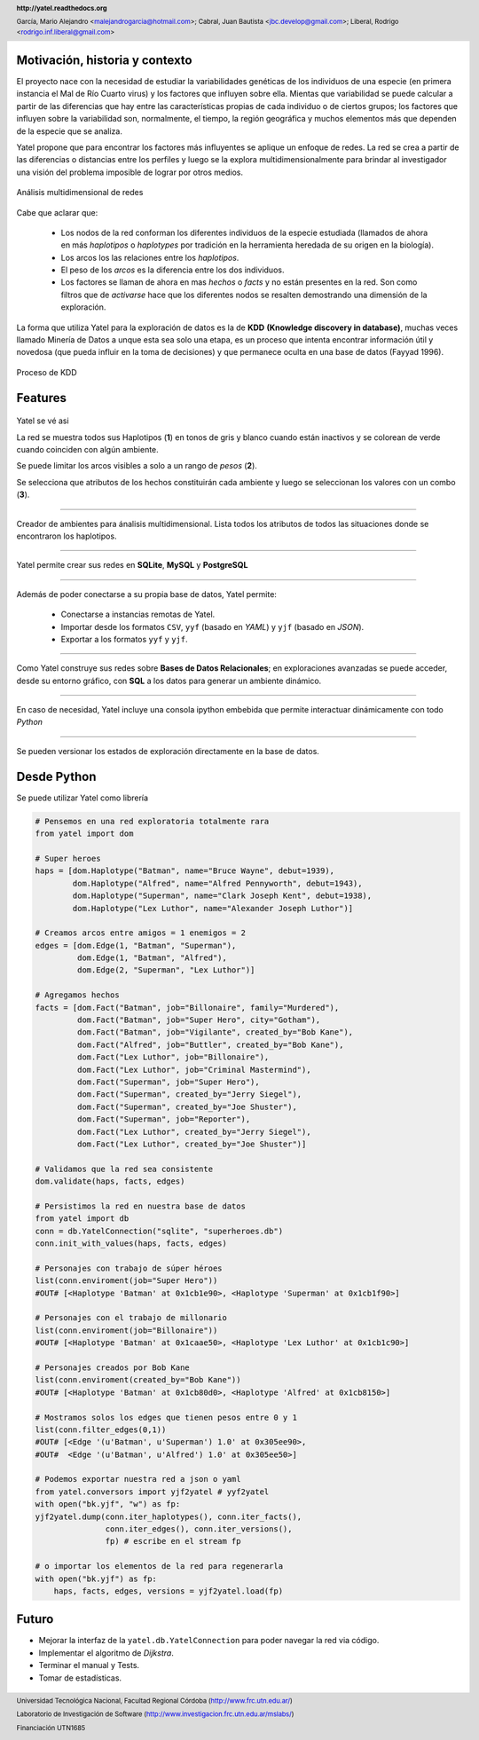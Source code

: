 .. =============================================================================
.. HEADER
.. =============================================================================

.. header::

    **http://yatel.readthedocs.org**

    García, Mario Alejandro <malejandrogarcia@hotmail.com>;
    Cabral, Juan Bautista <jbc.develop@gmail.com>;
    Liberal, Rodrigo <rodrigo.inf.liberal@gmail.com>


.. =============================================================================
.. CONTENT
.. =============================================================================

Motivación, historia y contexto
-------------------------------

El proyecto nace con la necesidad de estudiar la variabilidades genéticas de
los individuos de una especie (en primera instancia el Mal de Río Cuarto virus)
y los factores que influyen sobre ella. Mientas que variabilidad se puede
calcular a partir de las diferencias que hay entre las características propias
de cada individuo o de ciertos grupos; los factores que influyen sobre la
variabilidad son, normalmente, el tiempo, la región geográfica y muchos
elementos más que dependen de la especie que se analiza.

Yatel propone que para encontrar los factores más influyentes se aplique un
enfoque de redes. La red se crea a partir de las diferencias o distancias entre
los perfiles y luego se la explora multidimensionalmente para brindar al
investigador una visión del problema imposible de lograr por otros medios.

.. figure:: img/explor2.png
    :align: center
    :scale:  70 %

    Análisis multidimensional de redes


Cabe que aclarar que:

    - Los nodos de la red conforman los diferentes individuos de la especie
      estudiada (llamados de ahora en más *haplotipos* o *haplotypes* por
      tradición en la herramienta heredada de su origen en la biología).
    - Los arcos los las relaciones entre los *haplotipos*.
    - El peso de los *arcos* es la diferencia entre los dos individuos.
    - Los factores se llaman de ahora en mas *hechos* o *facts* y no están
      presentes en la red. Son como filtros que de *activarse* hace que los
      diferentes nodos se resalten demostrando una dimensión de la exploración.

La forma que utiliza Yatel para la exploración de datos es la de **KDD**
**(Knowledge discovery in database)**, muchas veces llamado Minería de Datos a
unque esta sea solo una etapa, es un proceso que intenta encontrar información
útil y novedosa (que pueda influir en la toma de decisiones) y que permanece
oculta en una base de datos (Fayyad 1996).

.. Figure:: img/proceso_kdd.png
    :align: center
    :scale: 70 %

    Proceso de KDD


Features
--------

.. figure:: img/main.png
    :align: center
    :scale: 45 %

    Yatel se vé asi

    La red se muestra todos sus Haplotipos (**1**) en tonos de gris y blanco
    cuando están inactivos y se colorean de verde cuando coinciden con algún
    ambiente.

    Se puede limitar los arcos visibles a solo a un rango de *pesos* (**2**).

    Se selecciona que atributos de los hechos constituirán cada ambiente y
    luego se seleccionan los valores con un combo (**3**).


----

.. figure:: img/create_env.png
    :align: center
    :scale: 250 %

    Creador de ambientes para ánalisis multidimensional. Lista todos los
    atributos de todos las situaciones donde se encontraron los haplotipos.


----

.. figure:: img/engines.png
    :align: center
    :scale: 75 %

    Yatel permite crear sus redes en **SQLite**, **MySQL** y **PostgreSQL**


----

.. figure:: img/imports.png
    :align: center
    :scale: 100 %

    Además de poder conectarse a su propia base de datos, Yatel permite:

        - Conectarse a instancias remotas de Yatel.
        - Importar desde los formatos ``CSV``, ``yyf`` (basado en *YAML*) y
          ``yjf`` (basado en *JSON*).
        - Exportar a los formatos ``yyf`` y ``yjf``.

----

.. figure:: img/sql_integration.png
    :align: center
    :scale: 188 %

    Como Yatel construye sus redes sobre **Bases de Datos Relacionales**;
    en exploraciones avanzadas se puede acceder, desde su entorno gráfico,
    con **SQL** a los datos para generar un ambiente dinámico.


----

.. figure:: img/ipython_integration.png
    :align: center
    :scale: 45 %

    En caso de necesidad, Yatel incluye una consola ipython embebida que permite
    interactuar dinámicamente con todo *Python*


----

.. figure:: img/load_ver.png
    :align: center
    :scale: 250 %

    Se pueden versionar los estados de exploración directamente en la base de
    datos.


Desde Python
------------

Se puede utilizar Yatel como librería

.. code-block:: python

    # Pensemos en una red exploratoria totalmente rara
    from yatel import dom

    # Super heroes
    haps = [dom.Haplotype("Batman", name="Bruce Wayne", debut=1939),
            dom.Haplotype("Alfred", name="Alfred Pennyworth", debut=1943),
            dom.Haplotype("Superman", name="Clark Joseph Kent", debut=1938),
            dom.Haplotype("Lex Luthor", name="Alexander Joseph Luthor")]

    # Creamos arcos entre amigos = 1 enemigos = 2
    edges = [dom.Edge(1, "Batman", "Superman"),
             dom.Edge(1, "Batman", "Alfred"),
             dom.Edge(2, "Superman", "Lex Luthor")]

    # Agregamos hechos
    facts = [dom.Fact("Batman", job="Billonaire", family="Murdered"),
             dom.Fact("Batman", job="Super Hero", city="Gotham"),
             dom.Fact("Batman", job="Vigilante", created_by="Bob Kane"),
             dom.Fact("Alfred", job="Buttler", created_by="Bob Kane"),
             dom.Fact("Lex Luthor", job="Billonaire"),
             dom.Fact("Lex Luthor", job="Criminal Mastermind"),
             dom.Fact("Superman", job="Super Hero"),
             dom.Fact("Superman", created_by="Jerry Siegel"),
             dom.Fact("Superman", created_by="Joe Shuster"),
             dom.Fact("Superman", job="Reporter"),
             dom.Fact("Lex Luthor", created_by="Jerry Siegel"),
             dom.Fact("Lex Luthor", created_by="Joe Shuster")]

    # Validamos que la red sea consistente
    dom.validate(haps, facts, edges)

    # Persistimos la red en nuestra base de datos
    from yatel import db
    conn = db.YatelConnection("sqlite", "superheroes.db")
    conn.init_with_values(haps, facts, edges)

    # Personajes con trabajo de súper héroes
    list(conn.enviroment(job="Super Hero"))
    #OUT# [<Haplotype 'Batman' at 0x1cb1e90>, <Haplotype 'Superman' at 0x1cb1f90>]

    # Personajes con el trabajo de millonario
    list(conn.enviroment(job="Billonaire"))
    #OUT# [<Haplotype 'Batman' at 0x1caae50>, <Haplotype 'Lex Luthor' at 0x1cb1c90>]

    # Personajes creados por Bob Kane
    list(conn.enviroment(created_by="Bob Kane"))
    #OUT# [<Haplotype 'Batman' at 0x1cb80d0>, <Haplotype 'Alfred' at 0x1cb8150>]

    # Mostramos solos los edges que tienen pesos entre 0 y 1
    list(conn.filter_edges(0,1))
    #OUT# [<Edge '(u'Batman', u'Superman') 1.0' at 0x305ee90>,
    #OUT#  <Edge '(u'Batman', u'Alfred') 1.0' at 0x305ee50>]

    # Podemos exportar nuestra red a json o yaml
    from yatel.conversors import yjf2yatel # yyf2yatel
    with open("bk.yjf", "w") as fp:
    yjf2yatel.dump(conn.iter_haplotypes(), conn.iter_facts(),
                   conn.iter_edges(), conn.iter_versions(),
                   fp) # escribe en el stream fp

    # o importar los elementos de la red para regenerarla
    with open("bk.yjf") as fp:
        haps, facts, edges, versions = yjf2yatel.load(fp)


Futuro
------

- Mejorar la interfaz de la ``yatel.db.YatelConnection`` para poder navegar la
  red via código.
- Implementar el algoritmo de *Dijkstra*.
- Terminar el manual y Tests.
- Tomar de estadísticas.

.. figure:: img/link.png
    :align: center
    :scale: 40 %


.. =============================================================================
.. FOOTER
.. =============================================================================

.. footer::

    .. class:: footer

        Universidad Tecnológica Nacional, Facultad Regional Córdoba
        (http://www.frc.utn.edu.ar/)

        Laboratorio de Investigación de Software
        (http://www.investigacion.frc.utn.edu.ar/mslabs/)

        Financiación UTN1685
